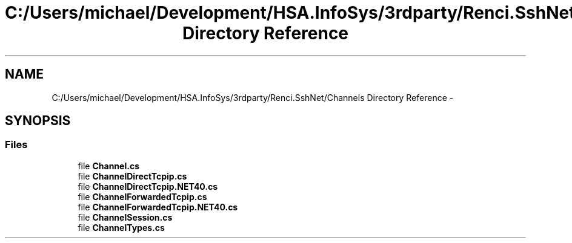 .TH "C:/Users/michael/Development/HSA.InfoSys/3rdparty/Renci.SshNet/Channels Directory Reference" 3 "Fri Jul 5 2013" "Version 1.0" "HSA.InfoSys" \" -*- nroff -*-
.ad l
.nh
.SH NAME
C:/Users/michael/Development/HSA.InfoSys/3rdparty/Renci.SshNet/Channels Directory Reference \- 
.SH SYNOPSIS
.br
.PP
.SS "Files"

.in +1c
.ti -1c
.RI "file \fBChannel\&.cs\fP"
.br
.ti -1c
.RI "file \fBChannelDirectTcpip\&.cs\fP"
.br
.ti -1c
.RI "file \fBChannelDirectTcpip\&.NET40\&.cs\fP"
.br
.ti -1c
.RI "file \fBChannelForwardedTcpip\&.cs\fP"
.br
.ti -1c
.RI "file \fBChannelForwardedTcpip\&.NET40\&.cs\fP"
.br
.ti -1c
.RI "file \fBChannelSession\&.cs\fP"
.br
.ti -1c
.RI "file \fBChannelTypes\&.cs\fP"
.br
.in -1c
